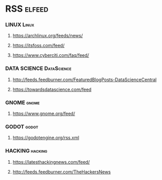 * RSS                                                                :elfeed:
*** LINUX                                                          :Linux:
**** https://archlinux.org/feeds/news/
**** https://itsfoss.com/feed/
**** https://www.cyberciti.com/faq/feed/
*** DATA SCIENCE                                                    :DataScience:
**** http://feeds.feedburner.com/FeaturedBlogPosts-DataScienceCentral
**** https://towardsdatascience.com/feed
*** GNOME                                                          :gnome:
**** https://www.gnome.org/feed/
*** GODOT                                                           :godot:
**** https://godotengine.org/rss.xml
*** HACKING                                                         :hacking:
**** https://latesthackingnews.com/feed/
**** http://feeds.feedburner.com/TheHackersNews
